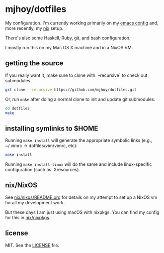 * mjhoy/dotfiles

My configuration. I'm currently working primarily on my [[./emacs.d][emacs config]]
and, more recently, my [[./nix][nix]] setup.

There's also some Haskell, Ruby, git, and bash configuration.

I mostly run this on my Mac OS X machine and in a NixOS VM.

** getting the source

If you really want it, make sure to clone with `--recursive` to check
out submodules.

#+begin_src sh
git clone --recursive https://github.com/mjhoy/dotfiles.git
#+end_src

Or, run =make= after doing a normal clone to init and update git
submodules:

#+begin_src sh
cd dotfiles
make
#+end_src

** installing symlinks to $HOME

Running =make install= will generate the appropriate symbolic links
(e.g., ~/.vimrc -> dotfiles/vim/vimrc, etc):

#+begin_src sh
make install
#+end_src

Running =make install-linux= will do the same and include
linux-specific configuration (such as .Xresources).

** nix/NixOS

See [[./nix/nixos/README.org][nix/nixos/README.org]] for details on my attempt to set up a NixOS
vm for all my development work.

But these days I am just using macOS with nixpkgs. You can find my
config for this in [[./nix/nixpkgs][nix/nixpkgs]].

** license

MIT. See the [[./LICENSE][LICENSE]] file.
